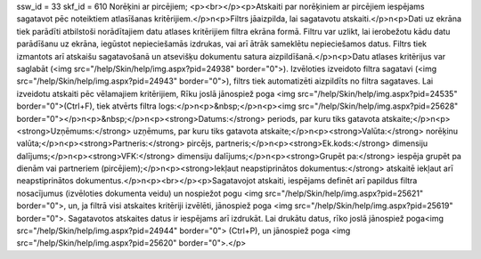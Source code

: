 ssw_id = 33skf_id = 610Norēķini ar pircējiem;<p><br></p><p>Atskaiti par norēķiniem ar pircējiem iespējams sagatavot pēc noteiktiem atlasīšanas kritērijiem.</p>\n<p>Filtrs jāaizpilda, lai sagatavotu atskaiti.</p>\n<p>Dati uz ekrāna tiek parādīti atbilstoši norādītajiem datu atlases kritērijiem filtra ekrāna formā. Filtru var uzlikt, lai ierobežotu kādu datu parādīšanu uz ekrāna, iegūstot nepieciešamās izdrukas, vai arī ātrāk sameklētu nepieciešamos datus. Filtrs tiek izmantots arī atskaišu sagatavošanā un atsevišķu dokumentu satura aizpildīšanā.</p>\n<p>Datu atlases kritērijus var saglabāt (<img src="/help/Skin/help/img.aspx?pid=24938" border="0">). Izvēloties izveidoto filtra sagatavi (<img src="/help/Skin/help/img.aspx?pid=24943" border="0">), filtrs tiek automatizēti aizpildīts no filtra sagataves. Lai izveidotu atskaiti pēc vēlamajiem kritērijiem, Rīku joslā jānospiež poga <img src="/help/Skin/help/img.aspx?pid=24535" border="0">(Ctrl+F), tiek atvērts filtra logs:</p>\n<p>&nbsp;</p>\n<p><img src="/help/Skin/help/img.aspx?pid=25628" border="0"></p>\n<p>&nbsp;</p>\n<p><strong>Datums:</strong> periods, par kuru tiks gatavota atskaite;</p>\n<p><strong>Uzņēmums:</strong> uzņēmums, par kuru tiks gatavota atskaite;</p>\n<p><strong>Valūta:</strong> norēķinu valūta;</p>\n<p><strong>Partneris:</strong> pircējs, partneris;</p>\n<p><strong>Ek.kods:</strong> dimensiju dalījums;</p>\n<p><strong>VFK:</strong> dimensiju dalījums;</p>\n<p><strong>Grupēt pa:</strong> iespēja grupēt pa dienām vai partneriem (pircējiem);</p>\n<p><strong>Iekļaut neapstiprinātos dokumentus:</strong> atskaitē iekļaut arī neapstiprinātos dokumentus.</p>\n<p><br></p><p>Sagatavojot atskaiti, iespējams definēt arī papildus filtra nosacījumus (izvēloties dokumenta veidu) un nospiežot pogu <img src="/help/Skin/help/img.aspx?pid=25621" border="0">, un, ja filtrā visi atskaites kritēriji izvēlēti, jānospiež poga <img src="/help/Skin/help/img.aspx?pid=25619" border="0">. Sagatavotos atskaites datus ir iespējams arī izdrukāt. Lai drukātu datus, rīko joslā jānospiež poga<img src="/help/Skin/help/img.aspx?pid=24944" border="0"> (Ctrl+P), un jānospiež poga <img src="/help/Skin/help/img.aspx?pid=25620" border="0">.</p>